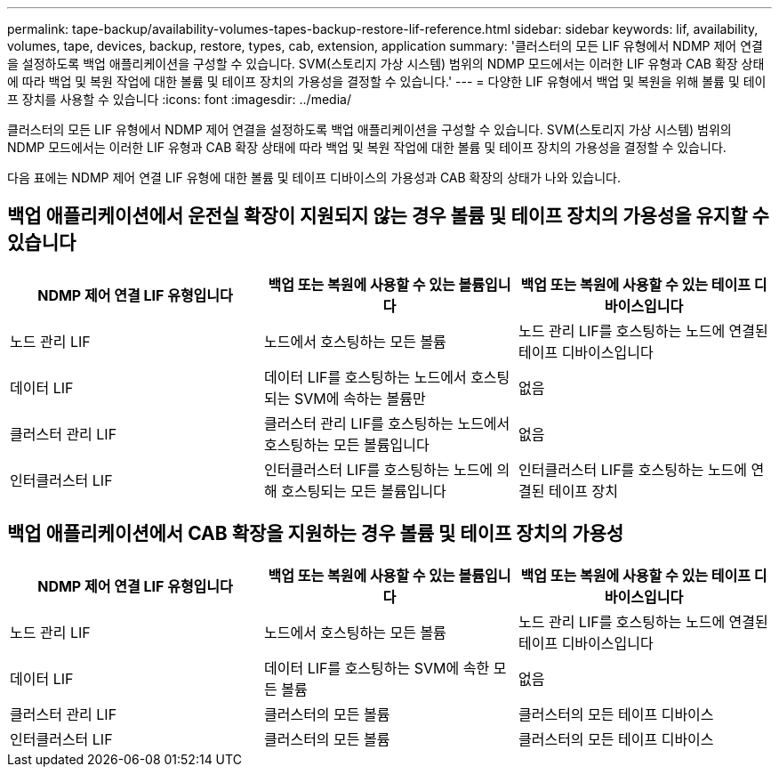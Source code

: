 ---
permalink: tape-backup/availability-volumes-tapes-backup-restore-lif-reference.html 
sidebar: sidebar 
keywords: lif, availability, volumes, tape, devices, backup, restore, types, cab, extension, application 
summary: '클러스터의 모든 LIF 유형에서 NDMP 제어 연결을 설정하도록 백업 애플리케이션을 구성할 수 있습니다. SVM(스토리지 가상 시스템) 범위의 NDMP 모드에서는 이러한 LIF 유형과 CAB 확장 상태에 따라 백업 및 복원 작업에 대한 볼륨 및 테이프 장치의 가용성을 결정할 수 있습니다.' 
---
= 다양한 LIF 유형에서 백업 및 복원을 위해 볼륨 및 테이프 장치를 사용할 수 있습니다
:icons: font
:imagesdir: ../media/


[role="lead"]
클러스터의 모든 LIF 유형에서 NDMP 제어 연결을 설정하도록 백업 애플리케이션을 구성할 수 있습니다. SVM(스토리지 가상 시스템) 범위의 NDMP 모드에서는 이러한 LIF 유형과 CAB 확장 상태에 따라 백업 및 복원 작업에 대한 볼륨 및 테이프 장치의 가용성을 결정할 수 있습니다.

다음 표에는 NDMP 제어 연결 LIF 유형에 대한 볼륨 및 테이프 디바이스의 가용성과 CAB 확장의 상태가 나와 있습니다.



== 백업 애플리케이션에서 운전실 확장이 지원되지 않는 경우 볼륨 및 테이프 장치의 가용성을 유지할 수 있습니다

|===
| NDMP 제어 연결 LIF 유형입니다 | 백업 또는 복원에 사용할 수 있는 볼륨입니다 | 백업 또는 복원에 사용할 수 있는 테이프 디바이스입니다 


 a| 
노드 관리 LIF
 a| 
노드에서 호스팅하는 모든 볼륨
 a| 
노드 관리 LIF를 호스팅하는 노드에 연결된 테이프 디바이스입니다



 a| 
데이터 LIF
 a| 
데이터 LIF를 호스팅하는 노드에서 호스팅되는 SVM에 속하는 볼륨만
 a| 
없음



 a| 
클러스터 관리 LIF
 a| 
클러스터 관리 LIF를 호스팅하는 노드에서 호스팅하는 모든 볼륨입니다
 a| 
없음



 a| 
인터클러스터 LIF
 a| 
인터클러스터 LIF를 호스팅하는 노드에 의해 호스팅되는 모든 볼륨입니다
 a| 
인터클러스터 LIF를 호스팅하는 노드에 연결된 테이프 장치

|===


== 백업 애플리케이션에서 CAB 확장을 지원하는 경우 볼륨 및 테이프 장치의 가용성

|===
| NDMP 제어 연결 LIF 유형입니다 | 백업 또는 복원에 사용할 수 있는 볼륨입니다 | 백업 또는 복원에 사용할 수 있는 테이프 디바이스입니다 


 a| 
노드 관리 LIF
 a| 
노드에서 호스팅하는 모든 볼륨
 a| 
노드 관리 LIF를 호스팅하는 노드에 연결된 테이프 디바이스입니다



 a| 
데이터 LIF
 a| 
데이터 LIF를 호스팅하는 SVM에 속한 모든 볼륨
 a| 
없음



 a| 
클러스터 관리 LIF
 a| 
클러스터의 모든 볼륨
 a| 
클러스터의 모든 테이프 디바이스



 a| 
인터클러스터 LIF
 a| 
클러스터의 모든 볼륨
 a| 
클러스터의 모든 테이프 디바이스

|===